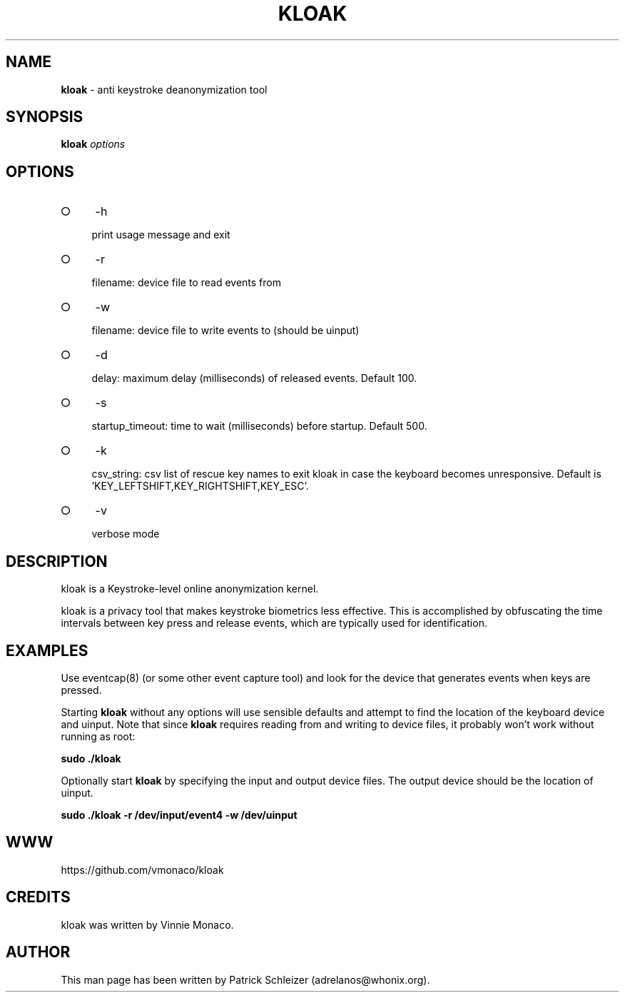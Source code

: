 .\" generated with Ronn-NG/v0.9.1
.\" http://github.com/apjanke/ronn-ng/tree/0.9.1
.TH "KLOAK" "8" "January 2020" "kloak" "kloak Manual"
.SH "NAME"
\fBkloak\fR \- anti keystroke deanonymization tool
.SH "SYNOPSIS"
\fBkloak\fR \fIoptions\fR
.SH "OPTIONS"
.IP "\[ci]" 4
\-h
.IP
print usage message and exit
.IP "\[ci]" 4
\-r
.IP
filename: device file to read events from
.IP "\[ci]" 4
\-w
.IP
filename: device file to write events to (should be uinput)
.IP "\[ci]" 4
\-d
.IP
delay: maximum delay (milliseconds) of released events\. Default 100\.
.IP "\[ci]" 4
\-s
.IP
startup_timeout: time to wait (milliseconds) before startup\. Default 500\.
.IP "\[ci]" 4
\-k
.IP
csv_string: csv list of rescue key names to exit kloak in case the keyboard becomes unresponsive\. Default is 'KEY_LEFTSHIFT,KEY_RIGHTSHIFT,KEY_ESC'\.
.IP "\[ci]" 4
\-v
.IP
verbose mode
.IP "" 0
.SH "DESCRIPTION"
kloak is a Keystroke\-level online anonymization kernel\.
.P
kloak is a privacy tool that makes keystroke biometrics less effective\. This is accomplished by obfuscating the time intervals between key press and release events, which are typically used for identification\.
.SH "EXAMPLES"
Use eventcap(8) (or some other event capture tool) and look for the device that generates events when keys are pressed\.
.P
Starting \fBkloak\fR without any options will use sensible defaults and attempt to find the location of the keyboard device and uinput\. Note that since \fBkloak\fR requires reading from and writing to device files, it probably won't work without running as root:
.P
\fBsudo \./kloak\fR
.P
Optionally start \fBkloak\fR by specifying the input and output device files\. The output device should be the location of uinput\.
.P
\fBsudo \./kloak \-r /dev/input/event4 \-w /dev/uinput\fR
.SH "WWW"
https://github\.com/vmonaco/kloak
.SH "CREDITS"
kloak was written by Vinnie Monaco\.
.SH "AUTHOR"
This man page has been written by Patrick Schleizer (adrelanos@whonix\.org)\.

